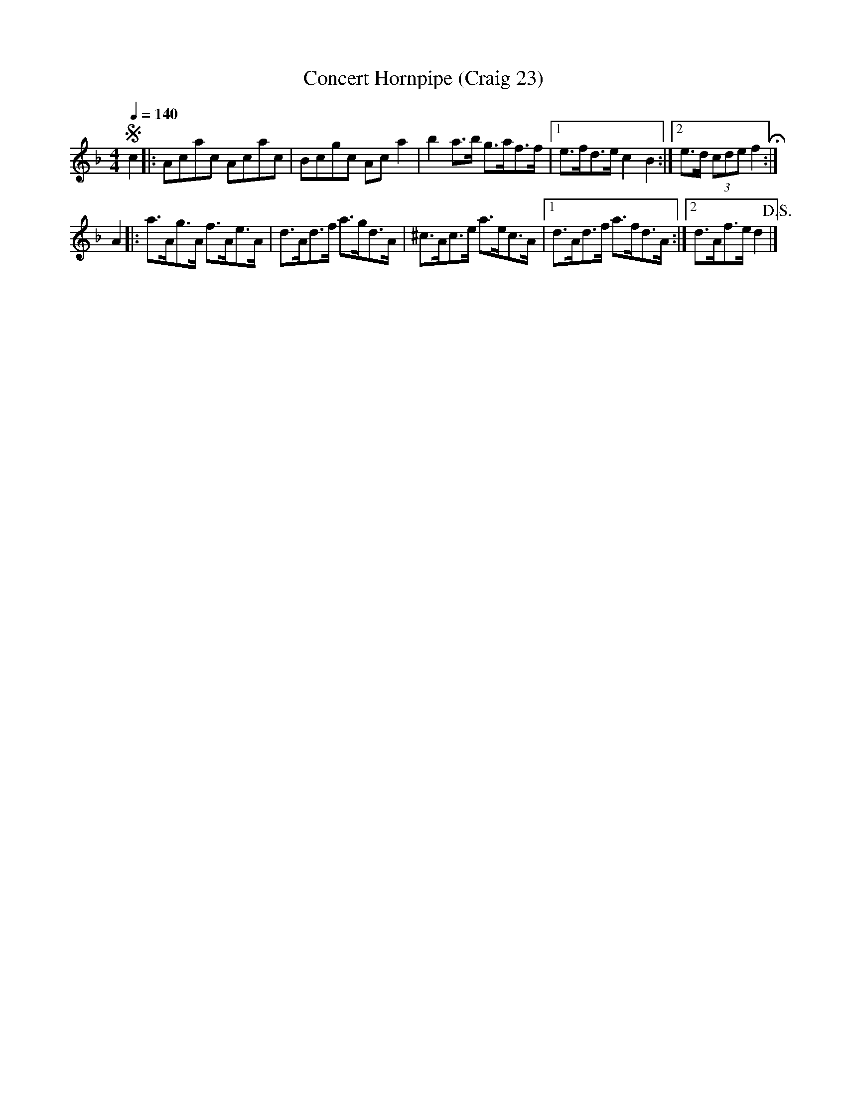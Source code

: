 X:23
T:Concert Hornpipe (Craig 23)
M:4/4
L:1/8
B:Empire Violin Collection of Hornpipes
H:Published by Thomas Craig
H:Music Publisher, &c.
H:George Street, Aberdeen, N.B.
Z:Peter Dunk December 2011
R:(hornpipe)
Q:1/4=140
K:F
!segno!c2|: Acac Acac | Bcgc Ac a2 | b2 a>b g>af>f |1 e>fd>e c2 B2 :|2e>d (3cde f2 H:|!
A2 |: a>Ag>A f>Ae>A | d>Ad>f a>gd>A | ^c>Ac>e a>ec>A |1 d>Ad>f a>fd>A :|2d>Af>e d2 !D.S.!|]
